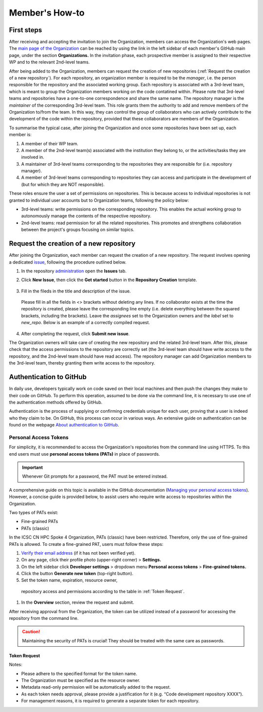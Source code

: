 ===============
Member's How-to
===============

-----------
First steps
-----------

After receiving and accepting the invitation to join the Organization, 
members can access the Organization's web pages.
The `main page of the Organization <https://github.com/ICSC-CN-HPC-Spoke-4-Earth-Climate>`_
can be reached by using the link in the left sidebar of each member's GitHub main page,
under the section **Organizations.**
In the invitation phase, each prospective member is assigned to their respective WP and 
to the relevant 2nd-level teams.

After being added to the Organization, 
members can request the creation of new repositories (:ref:`Request the creation of a new repository`).
For each repository, an organization member is required to be the *manager*, i.e. the person
responsible for the repository and the associated working group.
Each repository is associated with a 3rd-level team, which is meant to group the Organization members working
on the code contatined within.
Please note that 3rd-level teams and repositories have a one-to-one correspondence
and share the same name.
The repository manager is the *maintainer* of the corresponding 3rd-level team.
This role grants them the authority to add and remove members of the Organization to/from the team.
In this way, they can control the group of collaborators who can actively contribute
to the development of the code within the repository, 
provided that these collaborators are members of the Organization.

To summarise the typical case, after joining the Organization 
and once some repositories have been set up, each member is:

#. A member of their WP team.
#. A member of the 2nd-level team(s) associated with the institution they belong to,
   or the activities/tasks they are involved in.
#. A maintainer of 3rd-level teams corresponding to
   the repositories they are responsible for (i.e. repository manager).
#. A member of 3rd-level teams corresponding to
   repositories they can access and participate in the development of 
   (but for which they are NOT responsible).

These roles ensure the user a set of permissions on repositories.
This is because access to individual repositories is not granted to individual user accounts
but to Organization teams, following the policy below:

*  3rd-level teams: write permissions on the corresponding repository.
   This enables the actual working group to autonomously manage the contents of the respective repository.
*  2nd-level teams: read permission for all the related repositories.
   This promotes and strengthens collaboration between the project's groups focusing on similar topics.

.. figure:: CN-HPC_GitHub_organization_structure.png
   :width: 604
   :height: 306
   :alt: map to buried treasure



----------------------------------------
Request the creation of a new repository
----------------------------------------

After joining the Organization, each member can request the creation of a new repository.
The request involves opening a dedicated `issue <https://docs.github.com/en/issues/tracking-your-work-with-issues/about-issues>`_, 
following the procedure outlined below.

#. In the repository `administration <https://github.com/ICSC-CN-HPC-Spoke-4-Earth-Climate/administration>`_ 
   open the **Issues** tab.
#. Click **New Issue**, then click the **Get started** button in the **Repository Creation** template.

   .. figure:: repo_creation_template.png
      :width: 600
      :height: 50
      :alt: Repo creation template.

#. Fill in the fileds in the title and description of the issue.

   .. figure:: repo_creation.png
      :width: 600
      :height: 370
      :alt: Repo creation issue snapshot.

   Please fill in all the fields in <> brackets without deleting any lines.
   If no collaborator exists at the time the repository is created,
   please leave the corresponding line empty 
   (i.e. delete everything between the squared brackets, including the brackets).
   Leave the *assignees* set to the Organization owners and the *label* set to *new_repo*.
   Below is an example of a correctly compiled request.

   .. figure:: repo_creation_ok.png
      :width: 604
      :height: 370
      :alt: Repo creation issue snapshot.

#. After completing the request, click **Submit new issue**.

The Organization owners will take care of creating the new repository 
and the related 3rd-level team.
After this, please check that the access permissions to the repository are correctly set 
(the 3rd-level team should have write access to the repository, 
and the 2nd-level team should have read access).
The repository manager can add Organization members to the 3rd-level team, thereby granting them
write access to the repository.


------------------------
Authentication to GitHub
------------------------

In daily use, developers typically work on code saved on their local machines
and then push the changes they make to their code on GitHub.
To perform this operation, assumed to be done via the command line,
it is necessary to use one of the authentication methods offered by GitHub.

Authentication is the process of supplying or confirming credentials unique for each user,
proving that a user is indeed who they claim to be.
On GitHub, this process can occur in various ways.
An extensive guide on authentication can be found on the webpage
`About authentication to GitHub <https://docs.github.com/en/authentication/keeping-your-account-and-data-secure/about-authentication-to-github>`_.


^^^^^^^^^^^^^^^^^^^^^^
Personal Access Tokens
^^^^^^^^^^^^^^^^^^^^^^

For simplicity, it is recommended to access the Organization's
repositories from the command line using HTTPS.
To this end users must use **personal access tokens (PATs)** in place of passwords.

.. important::
   Whenever Git prompts for a password, the PAT must be entered instead.

A comprehensive guide on this topic is available in the GitHub documentation
(`Managing your personal access tokens <https://docs.github.com/en/authentication/keeping-your-account-and-data-secure/managing-your-personal-access-tokens>`_). 
However, a concise guide is provided below,
to assist users who require write access to repositories within the Organization.

Two types of PATs exist:

* Fine-grained PATs
* PATs (classic)

In the ICSC CN HPC Spoke 4 Organization, PATs (classic) have been restricted.
Therefore, only the use of fine-grained PATs is allowed.
To create a fine-grained PAT, users must follow these steps:

#.  `Verify their email address <https://docs.github.com/en/account-and-profile/setting-up-and-managing-your-personal-account-on-github/managing-email-preferences/verifying-your-email-address>`_
    (if it has not been verified yet).
#.	On any page, click their profile photo (upper-right corner) > **Settings.**
#.	On the left sidebar click **Developer settings** > dropdown menu **Personal access tokens** > **Fine-grained tokens.**
#. Click the button **Generate new token** (top-right button).
#.	Set the token name, expiration, resource owner, 
   repository access and permissions according to the table in :ref:`Token Request`. 
#.	In the **Overview** section, review the request and submit.

After receiving approval from the Organization, 
the token can be utilized instead of a password for accessing the repository from the command line.

.. caution::
   Maintaining the security of PATs is crucial!
   They should be treated with the same care as passwords.


"""""""""""""
Token Request
"""""""""""""

+---------------------+----------------------------------------------------+
| Token name          | <repo-name>_<username>                             |
+---------------------+----------------------------------------------------+
| Expiration          | Any option                                         |
+---------------------+----------------------------------------------------+
| Resource owner      |	ICSC-CN-HPC-Spoke-4-Earth-Climate                  |
+---------------------+----------------------------------------------------+
| Justification	    | Enter a justification for the request              |
+---------------------+----------------------------------------------------+
| Repository access   |	Only select repositories                           |
+---------------------+----------------------------------------------------+
| Select repositories |	Name of the (**single**) repository to access      |
+---------------------+----------------------------------------------------+
| Permissions	       | Repository permissions > Contents > Read and write |
+---------------------+----------------------------------------------------+

Notes:

* Please adhere to the specified format for the token name.
* The Organization must be specified as the resource owner.
* Metadata read-only permission will be automatically added to the request.
* As each token needs approval, please provide a justification for it 
  (e.g. “Code development repository XXXX”).
* For management reasons, it is required to generate a separate token for each repository.
